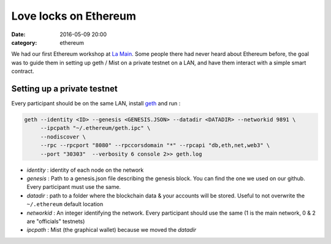 Love locks on Ethereum
######################

:date: 2016-05-09 20:00
:category: ethereum

We had our first Ethereum workshop at `La Main`_. Some people there had never
heard about Ethereum before, the goal was to guide them in setting up geth /
Mist on a private testnet on a LAN, and have them interact with a simple smart contract.

Setting up a private testnet
============================

Every participant should be on the same LAN, install `geth`_ and run :

.. code-block:: shell

  geth --identity <ID> --genesis <GENESIS.JSON> --datadir <DATADIR> --networkid 9891 \
       --ipcpath "~/.ethereum/geth.ipc" \
       --nodiscover \
       --rpc --rpcport "8080" --rpccorsdomain "*" --rpcapi "db,eth,net,web3" \
       --port "30303"  --verbosity 6 console 2>> geth.log

- *identity* : identity of each node on the network
- *genesis* : Path to a genesis.json file describing the genesis block. You can
  find the one we used on our github. Every participant must use the same.
- *datadir* : path to a folder where the blockchain data & your accounts will be
  stored. Useful to not overwrite the ``~/.ethereum`` default location
- *networkid* : An integer identifying the network. Every participant should use
  the same (1 is the main network, 0 & 2 are "officials" testnets)
- *ipcpath* : Mist (the graphical wallet) because we moved the *datadir*



.. _geth: http://ethereum.github.io/go-ethereum/
.. _La Main: https://lamaincollectif.wordpress.com/
